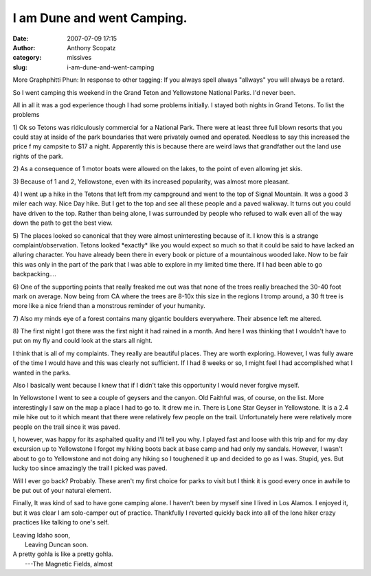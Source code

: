 I am Dune and went Camping.
###########################
:date: 2007-07-09 17:15
:author: Anthony Scopatz
:category: missives
:slug: i-am-dune-and-went-camping

More Graphphitti Phun: 
In response to other tagging: If you always spell always "allways"
you will always be a retard.

So I went camping this weekend in the Grand Teton and Yellowstone
National Parks. I'd never been.

All in all it was a god experience though I had some problems initially.
I stayed both nights in Grand Tetons. To list the problems

1) Ok so Tetons was ridiculously commercial for a National Park. There
were at least three full blown resorts that you could stay at inside of
the park boundaries that were privately owned and operated. Needless to
say this increased the price f my campsite to $17 a night. Apparently
this is because there are weird laws that grandfather out the land use
rights of the park.

2) As a consequence of 1 motor boats were allowed on the lakes, to the
point of even allowing jet skis.

3) Because of 1 and 2, Yellowstone, even with its increased popularity,
was almost more pleasant.

4) I went up a hike in the Tetons that left from my campground and went
to the top of Signal Mountain. It was a good 3 miler each way. Nice Day
hike. But I get to the top and see all these people and a paved walkway.
It turns out you could have driven to the top. Rather than being alone,
I was surrounded by people who refused to walk even all of the way down
the path to get the best view.

5) The places looked so canonical that they were almost uninteresting
because of it. I know this is a strange complaint/observation. Tetons
looked \*exactly\* like you would expect so much so that it could be
said to have lacked an alluring character. You have already been there
in every book or picture of a mountainous wooded lake. Now to be fair
this was only in the part of the park that I was able to explore in my
limited time there. If I had been able to go backpacking....

6) One of the supporting points that really freaked me out was that none
of the trees really breached the 30-40 foot mark on average. Now being
from CA where the trees are 8-10x this size in the regions I tromp
around, a 30 ft tree is more like a nice friend than a monstrous
reminder of your humanity.

7) Also my minds eye of a forest contains many gigantic boulders
everywhere. Their absence left me altered.

8) The first night I got there was the first night it had rained in a
month. And here I was thinking that I wouldn't have to put on my fly and
could look at the stars all night.

I think that is all of my complaints. They really are beautiful places.
They are worth exploring. However, I was fully aware of the time I would
have and this was clearly not sufficient. If I had 8 weeks or so, I
might feel I had accomplished what I wanted in the parks.

Also I basically went because I knew that if I didn't take this
opportunity I would never forgive myself.

In Yellowstone I went to see a couple of geysers and the canyon. Old
Faithful was, of course, on the list. More interestingly I saw on the
map a place I had to go to. It drew me in. There is Lone Star Geyser in
Yellowstone. It is a 2.4 mile hike out to it which meant that there were
relatively few people on the trail. Unfortunately here were relatively
more people on the trail since it was paved.

I, however, was happy for its asphalted quality and I'll tell you why. I
played fast and loose with this trip and for my day excursion up to
Yellowstone I forgot my hiking boots back at base camp and had only my
sandals. However, I wasn't about to go to Yellowstone and not doing any
hiking so I toughened it up and decided to go as I was. Stupid, yes. But
lucky too since amazingly the trail I picked was paved.

Will I ever go back? Probably. These aren't my first choice for parks to
visit but I think it is good every once in awhile to be put out of your
natural element.

Finally, It was kind of sad to have gone camping alone. I haven't been
by myself sine I lived in Los Alamos. I enjoyed it, but it was clear I
am solo-camper out of practice. Thankfully I reverted quickly back into
all of the lone hiker crazy practices like talking to one's self.

| Leaving Idaho soon,
|  Leaving Duncan soon.

| A pretty gohla is like a pretty gohla.
|  ---The Magnetic Fields, almost
